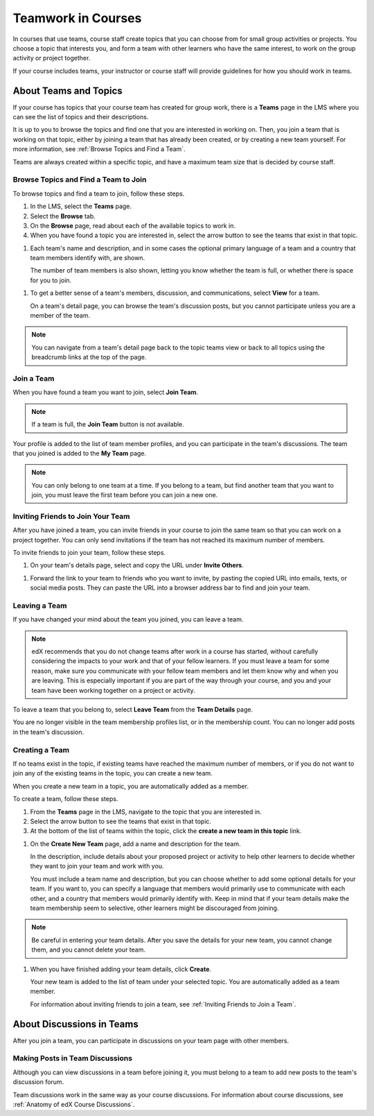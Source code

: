 .. _SFD_Teams:

##########################################
Teamwork in Courses
##########################################

In courses that use teams, course staff create topics that you can choose from
for small group activities or projects. You choose a topic that interests you,
and form a team with other learners who have the same interest, to work on the
group activity or project together.

If your course includes teams, your instructor or course staff will provide
guidelines for how you should work in teams.

.. content::
   :local:
   :depth: 1	


************************
About Teams and Topics
************************


If your course has topics that your course team has created for group work,
there is a **Teams** page in the LMS where you can see the list of topics and
their descriptions.

It is up to you to browse the topics and find one that you are interested in
working on. Then, you join a team that is working on that topic, either by
joining a team that has already been created, or by creating a new team
yourself. For more information, see :ref:`Browse Topics and Find a Team`.

Teams are always created within a specific topic, and have a maximum team size
that is decided by course staff.


.. _Browse Topics and Find a Team:

======================================
Browse Topics and Find a Team to Join
======================================

To browse topics and find a team to join, follow these steps.

#. In the LMS, select the **Teams** page.
#. Select the **Browse** tab.
#. On the **Browse** page, read about each of the available topics to work in.

#. When you have found a topic you are interested in, select the arrow button
   to see the teams that exist in that topic.

.. image:: ../../shared/students/Images/Teams_TopicArrowButton.png
  :width: 500
  :alt: On the page showing available topics, one topic has the arrow button
      that takes users to the list of teams within that topic highlighted.
      

#. Each team's name and description, and in some cases the optional primary
   language of a team and a country that team members identify with, are
   shown. 

   The number of team members is also shown, letting you know whether
   the team is full, or whether there is space for you to join.

.. image:: ../../shared/students/Images/Teams_TopicViewButton.png
  :width: 500
  :alt: View of a team within a topic showing name and description, number of members.

#. To get a better sense of a team's members, discussion, and communications,
   select **View** for a team.

   On a team's detail page, you can browse the team's discussion posts, but
   you cannot participate unless you are a member of the team.

.. image:: ../../shared/students/Images/Teams_TeamsDetails.png
  :width: 500
  :alt: Detailed view of team, showing discussions.

.. note:: You can navigate from a team's detail page back to the topic teams
   view or back to all topics using the breadcrumb links at the top of the
   page.

.. image:: ../../shared/students/Images/Teams_Breadcrumbs.png
  :width: 500
  :alt: Breadcrumb links for navigation between teams and topics.

=======================
Join a Team
=======================

When you have found a team you want to join, select **Join Team**. 

.. note:: If a team is full, the **Join Team** button is not available.

.. image:: ../../shared/students/Images/Teams_JoinTeamButton.png
  :width: 500
  :alt: The Join Team button on the details page of a team.

Your profile is added to the list of team member profiles, and you can
participate in the team's discussions. The team that you joined is added to
the **My Team** page.

.. note:: You can only belong to one team at a time. If you belong to a team,
   but find another team that you want to join, you must leave the first team
   before you can join a new one.


=====================================
Inviting Friends to Join Your Team
=====================================

After you have joined a team, you can invite friends in your course to join
the same team so that you can work on a project together. You can only send
invitations if the team has not reached its maximum number of members.

To invite friends to join your team, follow these steps.

#. On your team's details page, select and copy the URL under **Invite Others**.

.. image:: ../../shared/students/Images/Teams_InviteOthers.png
  :width: 500
  :alt: The Invite Others field on the Team Details page, with a URL that can
      be copied and shared.

#. Forward the link to your team to friends who you want to invite, by pasting
   the copied URL into emails, texts, or social media posts. They can paste
   the URL into a browser address bar to find and join your team.


=======================
Leaving a Team
=======================

If you have changed your mind about the team you joined, you can leave a team.

.. note:: edX recommends that you do not change teams after work in a course
   has started, without carefully considering the impacts to your work and
   that of your fellow learners. If you must leave a team for some reason,
   make sure you communicate with your fellow team members and let them know
   why and when you are leaving. This is especially important if you are part
   of the way through your course, and you and your team have been working
   together on a project or activity.

To leave a team that you belong to, select **Leave Team** from the **Team
Details** page.

.. image:: ../../shared/students/Images/Teams_Leave Team.png
  :width: 500
  :alt: The Leave Team link on the Team Details page.

You are no longer visible in the team membership profiles list, or in the
membership count. You can no longer add posts in the team's discussion.

.. Add info about confirmation message when implemented.


=======================
Creating a Team
=======================

If no teams exist in the topic, if existing teams have reached the maximum
number of members, or if you do not want to join any of the existing teams in
the topic, you can create a new team.

When you create a new team in a topic, you are automatically added as a
member.

To create a team, follow these steps.

#. From the **Teams** page in the LMS, navigate to the topic that you are
   interested in.

#. Select the arrow button to see the teams that exist in that topic.

#. At the bottom of the list of teams within the topic, click the **create a
   new team in this topic** link.


.. image:: ../../shared/students/Images/Teams_CreateNewTeamLink.png
  :width: 500
  :alt: The "createa a new team in this topic" link at the bottom of the page
      showing all teams in a topic.

#. On the **Create New Team** page, add a name and description for the team. 

   In the description, include details about your proposed project or activity
   to help other learners to decide whether they want to join your team and
   work with you.

   You must include a team name and description, but you can choose whether to
   add some optional details for your team. If you want to, you can specify a
   language that members would primarily use to communicate with each other,
   and a country that members would primarily identify with. Keep in mind that
   if your team details make the team membership seem to selective, other
   learners might be discouraged from joining.

.. note:: Be careful in entering your team details. After you save the
   details for your new team, you cannot change them, and you cannot delete
   your team.


.. image:: ../../shared/students/Images/Teams_CreateNewTeamForm.png
  :width: 500
  :alt: Empty form with fields to be completed when a learner creates a new team.


#. When you have finished adding your team details, click **Create**.

   Your new team is added to the list of team under your selected topic. You are automatically added as a team member.

   For information about inviting friends to join a team, see :ref:`Inviting Friends to Join a Team`.  


********************************
About Discussions in Teams
********************************

After you join a team, you can participate in discussions on your team page
with other members.

.. content::
   :local:
   :depth: 1


================================
Making Posts in Team Discussions
================================

Although you can view discussions in a team before joining it, you must belong
to a team to add new posts to the team's discussion forum.

Team discussions work in the same way as your course discussions. For
information about course discussions, see :ref:`Anatomy of edX Course
Discussions`.

.. still writing and testing 




